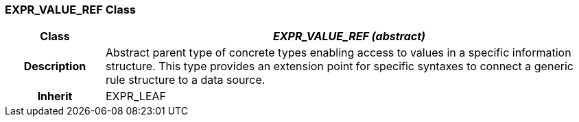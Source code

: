=== EXPR_VALUE_REF Class

[cols="^1,2,3"]
|===
h|*Class*
2+^h|*_EXPR_VALUE_REF (abstract)_*

h|*Description*
2+a|Abstract parent type of concrete types enabling access to values in a specific information structure. This type provides an extension point for specific syntaxes to connect a generic rule structure to a data source.

h|*Inherit*
2+|EXPR_LEAF

|===
